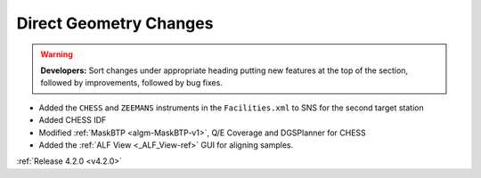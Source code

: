 =======================
Direct Geometry Changes
=======================

.. contents:: Table of Contents
   :local:

.. warning:: **Developers:** Sort changes under appropriate heading
    putting new features at the top of the section, followed by
    improvements, followed by bug fixes.

* Added the ``CHESS`` and ``ZEEMANS`` instruments  in the ``Facilities.xml`` to SNS for the second target station
* Added CHESS IDF
* Modified :ref:`MaskBTP <algm-MaskBTP-v1>`, Q/E Coverage and DGSPlanner for CHESS
* Added the :ref:`ALF View <_ALF_View-ref>` GUI for aligning samples.

:ref:`Release 4.2.0 <v4.2.0>`
